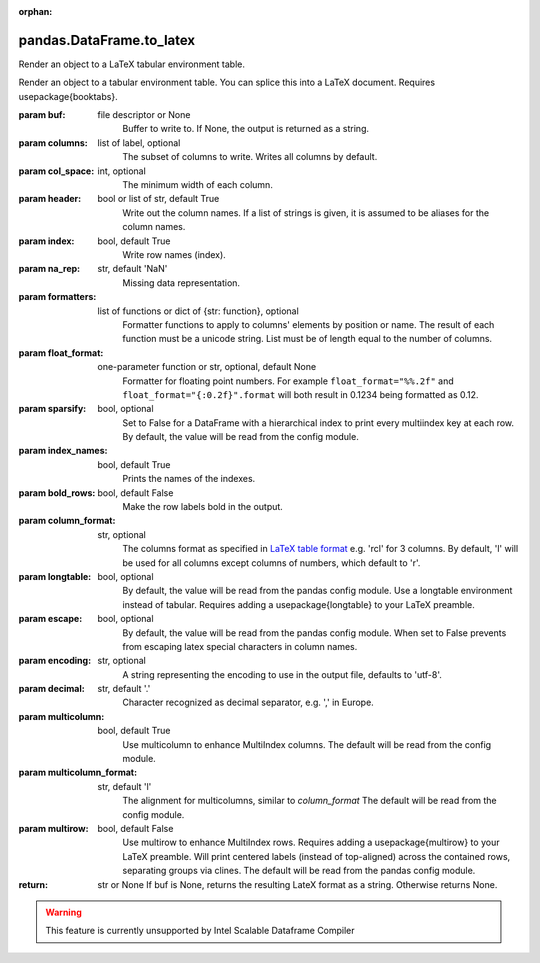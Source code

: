 .. _pandas.DataFrame.to_latex:

:orphan:

pandas.DataFrame.to_latex
*************************

Render an object to a LaTeX tabular environment table.

Render an object to a tabular environment table. You can splice
this into a LaTeX document. Requires \usepackage{booktabs}.

.. versionchanged:: 0.20.2

:param buf:
    file descriptor or None
        Buffer to write to. If None, the output is returned as a string.

:param columns:
    list of label, optional
        The subset of columns to write. Writes all columns by default.

:param col_space:
    int, optional
        The minimum width of each column.

:param header:
    bool or list of str, default True
        Write out the column names. If a list of strings is given,
        it is assumed to be aliases for the column names.

:param index:
    bool, default True
        Write row names (index).

:param na_rep:
    str, default 'NaN'
        Missing data representation.

:param formatters:
    list of functions or dict of {str: function}, optional
        Formatter functions to apply to columns' elements by position or
        name. The result of each function must be a unicode string.
        List must be of length equal to the number of columns.

:param float_format:
    one-parameter function or str, optional, default None
        Formatter for floating point numbers. For example
        ``float_format="%%.2f"`` and ``float_format="{:0.2f}".format`` will
        both result in 0.1234 being formatted as 0.12.

:param sparsify:
    bool, optional
        Set to False for a DataFrame with a hierarchical index to print
        every multiindex key at each row. By default, the value will be
        read from the config module.

:param index_names:
    bool, default True
        Prints the names of the indexes.

:param bold_rows:
    bool, default False
        Make the row labels bold in the output.

:param column_format:
    str, optional
        The columns format as specified in `LaTeX table format
        <https://en.wikibooks.org/wiki/LaTeX/Tables>`__ e.g. 'rcl' for 3
        columns. By default, 'l' will be used for all columns except
        columns of numbers, which default to 'r'.

:param longtable:
    bool, optional
        By default, the value will be read from the pandas config
        module. Use a longtable environment instead of tabular. Requires
        adding a \usepackage{longtable} to your LaTeX preamble.

:param escape:
    bool, optional
        By default, the value will be read from the pandas config
        module. When set to False prevents from escaping latex special
        characters in column names.

:param encoding:
    str, optional
        A string representing the encoding to use in the output file,
        defaults to 'utf-8'.

:param decimal:
    str, default '.'
        Character recognized as decimal separator, e.g. ',' in Europe.

        .. versionadded:: 0.18.0

:param multicolumn:
    bool, default True
        Use \multicolumn to enhance MultiIndex columns.
        The default will be read from the config module.

        .. versionadded:: 0.20.0

:param multicolumn_format:
    str, default 'l'
        The alignment for multicolumns, similar to `column_format`
        The default will be read from the config module.

        .. versionadded:: 0.20.0

:param multirow:
    bool, default False
        Use \multirow to enhance MultiIndex rows. Requires adding a
        \usepackage{multirow} to your LaTeX preamble. Will print
        centered labels (instead of top-aligned) across the contained
        rows, separating groups via clines. The default will be read
        from the pandas config module.

        .. versionadded:: 0.20.0

:return: str or None
    If buf is None, returns the resulting LateX format as a
    string. Otherwise returns None.



.. warning::
    This feature is currently unsupported by Intel Scalable Dataframe Compiler

